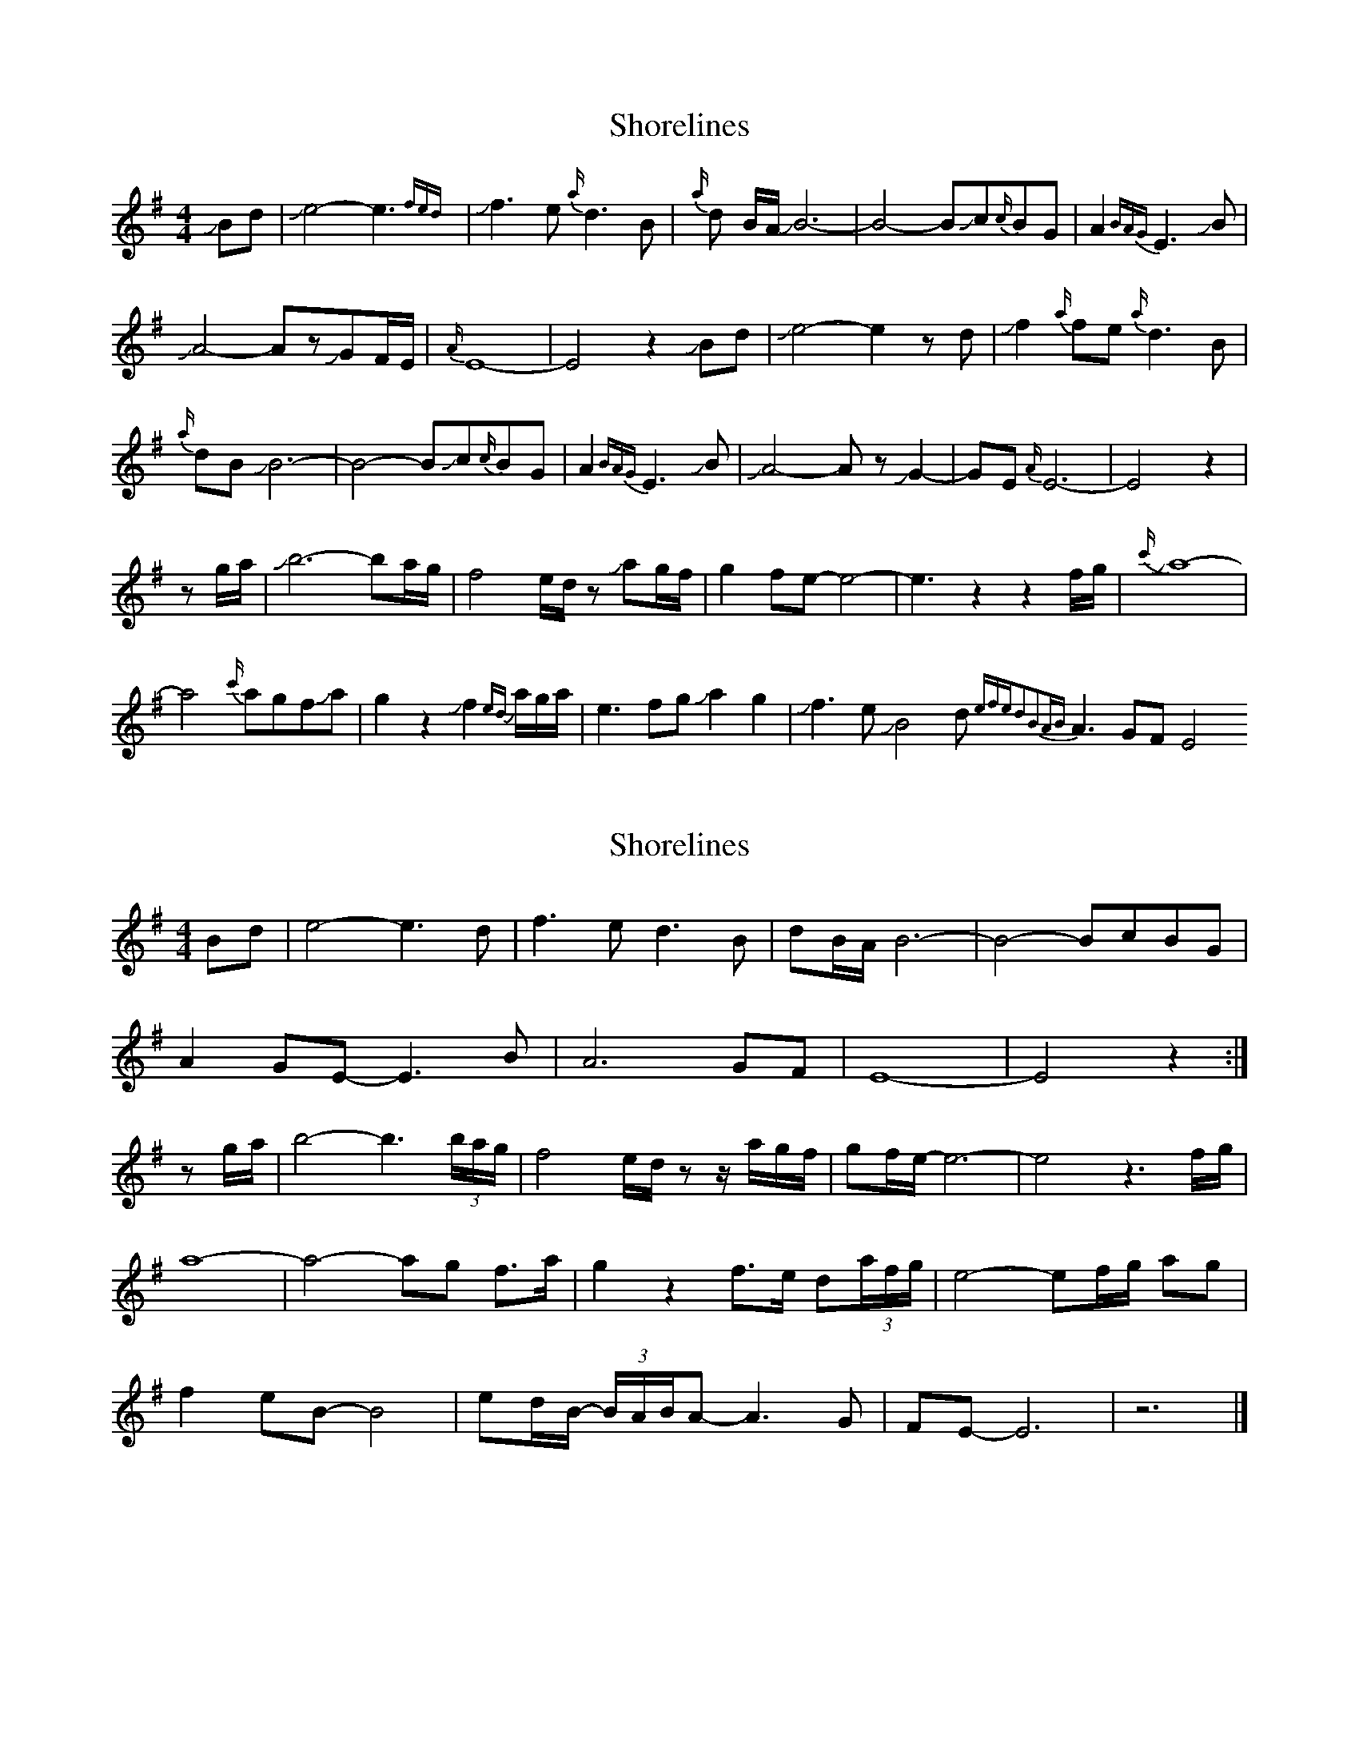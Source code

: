 X: 1
T: Shorelines
Z: Mikethebook
S: https://thesession.org/tunes/13690#setting24322
R: waltz
M: 3/4
L: 1/8
K: Emin
M:4/4
JBd| Je4-e3 {fed}|Jf3 e{a/}d3B|{a/}d B/A/ JB6-|B4-BJc{c/}BG|A2{BAG}E3JB|
JA4-AzJGF/E/|{A/}E8-|E4z2JBd| Je4-e2z d|Jf2{a/}fe{a/}d3B|
{a/}dB JB6-|B4-BJc{c/}BG|A2{BAG}E3JB|JA4-AzJG2-|GE{A/}E6-|E4z2|
zg/a/|Jb6-ba/g/|f4e/d/z Jag/f/|g2fe-e4-|e3z2z2f/g/|{c'/}Ja8-|
a4{c'/}agfJaJ|g2z2Jf2{ed} a/g/a/|e3fgJa2g2|Jf3eJB4d{efed2B2AB}A3GFE4
X: 2
T: Shorelines
Z: DonaldK
S: https://thesession.org/tunes/13690#setting24324
R: waltz
M: 3/4
L: 1/8
K: Emin
M: 4/4
Bd|e4- e3d|f3e d3B|dB/A/ B6-|B4- BcBG|
A2GE- E3B|A6 GF|E8-|E4 z2:|
zg/a/|b4-b3(3b/a/g/|f4 e/d/z z/a/g/f/|gf/e/-e6-|e4 z3f/g/|
a8-|a4-ag f3/2a/|g2z2 f3/2e/ d(3a/f/g/|e4-ef/g/ ag|
f2eB- B4|ed/B/- (3B/A/B/A- A3G|FE-E6|z6|]
X: 3
T: Shorelines
Z: Mikethebook
S: https://thesession.org/tunes/13690#setting24327
R: waltz
M: 3/4
L: 1/8
K: Emin
M:4/4
JBd| e4-e3 {fe}d|Jf3 e{a/}d3B|{a/}d B/A/ JB6-|B3-B2Jc{c/}BG|
A2{BA}GE- E3B|JA4-AzJGF/E/|{A/}E8-|!>!E4z2JBd| Je4-e2z d|
Jf2{a/}fe{a/}d3B|{a/}dB JB6-|B3-B2Jc{c/}BG|A2{BA}GE- E3B|JA4-AzJF2-|
FE{A/}E6-|!>!E4z3 g/a/|Jb6-b /a/g/|f4e/d/zz/ J(a/g/f/|
g2f/e/-e6-|e4z3f/g/|{c'/}Ja8-|a4-{c'/}agf>JaJ|g2z2Jf>ed (3g/f/g/|
e e3-e2f/g/ Jag|Jf2eJB-B4|Je{a}ed (3B/A/B/A4|GFEE3-E2|
